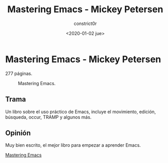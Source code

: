 #+title: Mastering Emacs - Mickey Petersen
#+author: constrict0r
#+date: <2020-01-02 jue>

* Mastering Emacs - Mickey Petersen

  277 páginas.

  #+CAPTION: Mastering Emacs.
  #+NAME:   fig:00-mastering-emacs
  [[./img/05-mastering-emacs.png]]     

** Trama

   Un libro sobre el uso práctico de Emacs, incluye el movimiento, edición,
   búsqueda, occur, TRAMP y algunos más.

   
** Opinión

   Muy bien escrito, el mejor libro para empezar a aprender Emacs.

[[https://gitlab.com/constrict0r/books-of-war/-/raw/master/doc/Mastering%20Emacs%20-%20Mickey%20Petersen.pdf?inline=false][Mastering Emacs]]
